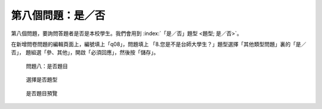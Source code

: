 第八個問題：是／否
##################

第八個問題，要詢問答題者是否是本校學生。我們會用到
:index:`「是／否」題型 <題型; 是／否>`。

在新增問卷問題的編輯頁面上，編號填上「q08」，問題填上
「8.您是不是台師大學生？」題型選擇「其他類型問題」裏的「是／否」，
題組選「參、其他」，開啟「必須回應」，然後按「儲存」。

.. figure:: images/03-04-01-yesno-01.png
    :alt: 問題八：是否題目
    :scale: 60%

    問題八：是否題目

.. figure:: images/03-04-01-yesno-02.png
    :alt: 選擇是否題型
    :scale: 60%

    選擇是否題型

.. figure:: images/03-04-01-yesno-03.png
    :alt: 是否題目預覽
    :scale: 60%

    是否題目預覽
